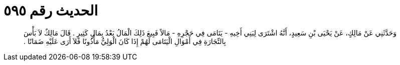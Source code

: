 
= الحديث رقم ٥٩٥

[quote.hadith]
وَحَدَّثَنِي عَنْ مَالِكٍ، عَنْ يَحْيَى بْنِ سَعِيدٍ، أَنَّهُ اشْتَرَى لِبَنِي أَخِيهِ - يَتَامَى فِي حَجْرِهِ - مَالاً فَبِيعَ ذَلِكَ الْمَالُ بَعْدُ بِمَالٍ كَثِيرٍ ‏.‏ قَالَ مَالِكٌ لاَ بَأْسَ بِالتِّجَارَةِ فِي أَمْوَالِ الْيَتَامَى لَهُمْ إِذَا كَانَ الْوَلِيُّ مَأْذُونًا فَلاَ أَرَى عَلَيْهِ ضَمَانًا ‏.‏